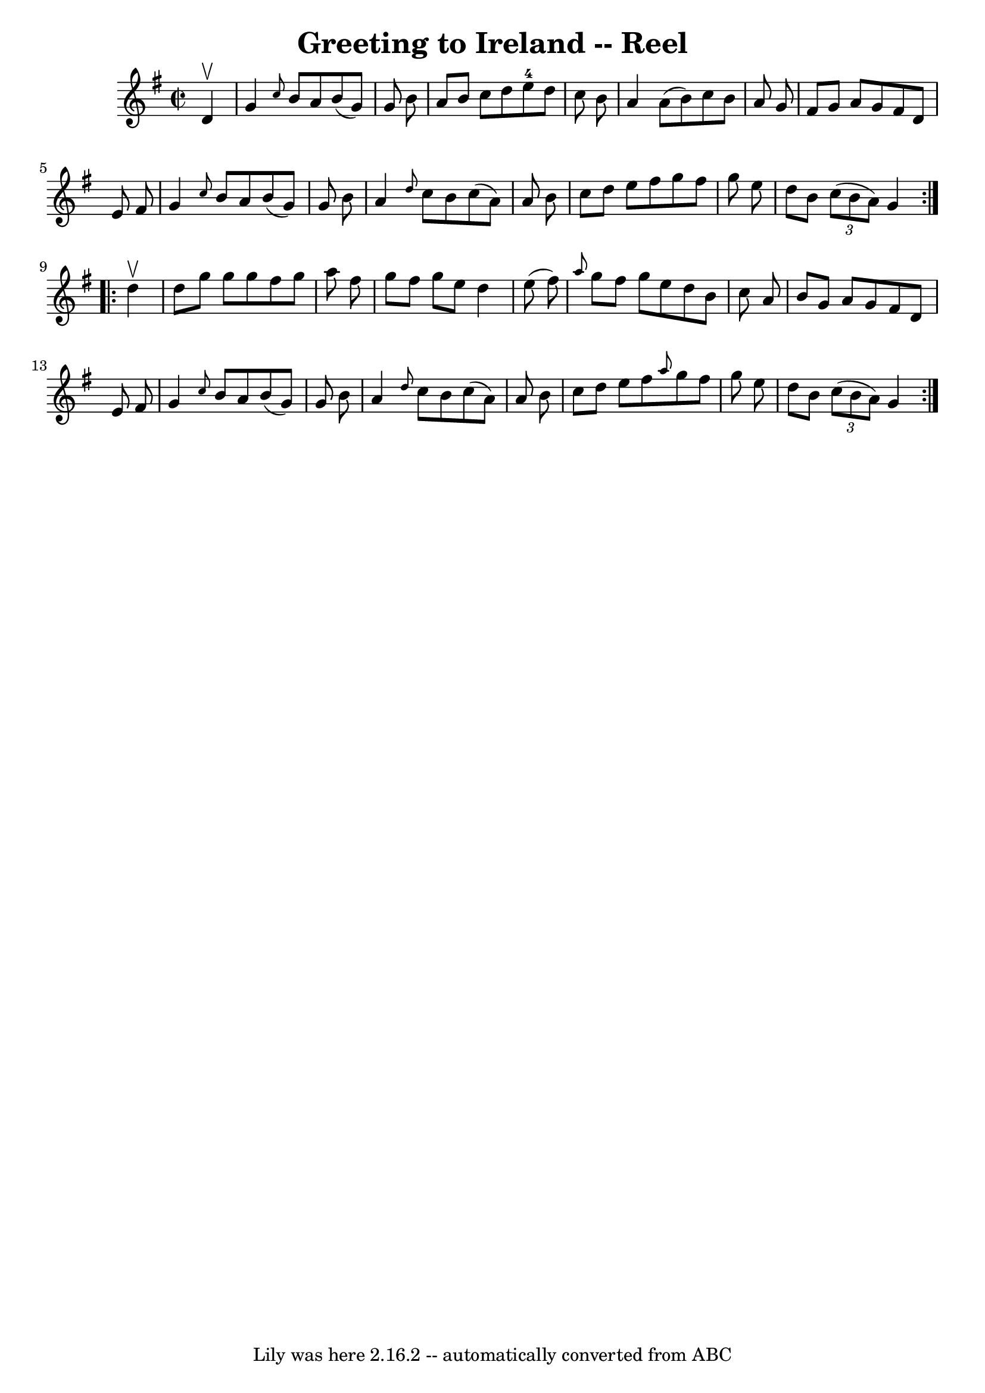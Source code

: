 \version "2.7.40"
\header {
	book = "Ryan's Mammoth Collection"
	crossRefNumber = "1"
	footnotes = "\\\\322"
	tagline = "Lily was here 2.16.2 -- automatically converted from ABC"
	title = "Greeting to Ireland -- Reel"
}
voicedefault =  {
\set Score.defaultBarType = "empty"

\repeat volta 2 {
\override Staff.TimeSignature #'style = #'C
 \time 2/2 \key g \major   d'4 ^\upbow \bar "|"     g'4  \grace {    c''8  }   
b'8    a'8    b'8 (   g'8  -)   g'8    b'8    \bar "|"   a'8    b'8    c''8    
d''8      e''8-4   d''8    c''8    b'8    \bar "|"   a'4    a'8 (   b'8  -)  
 c''8    b'8    a'8    g'8    \bar "|"   fis'8    g'8    a'8    g'8    fis'8    
d'8    e'8    fis'8    \bar "|"     g'4  \grace {    c''8  }   b'8    a'8    
b'8 (   g'8  -)   g'8    b'8    \bar "|"   a'4  \grace {    d''8  }   c''8    
b'8    c''8 (   a'8  -)   a'8    b'8    \bar "|"   c''8    d''8    e''8    
fis''8    g''8    fis''8    g''8    e''8    \bar "|"   d''8    b'8    
\times 2/3 {   c''8 (   b'8    a'8  -) }   g'4  }     \repeat volta 2 {   d''4 
^\upbow \bar "|"     d''8    g''8    g''8    g''8    fis''8    g''8    a''8    
fis''8    \bar "|"   g''8    fis''8    g''8    e''8    d''4    e''8 (   fis''8  
-)   \bar "|" \grace {    a''8  }   g''8    fis''8    g''8    e''8    d''8    
b'8    c''8    a'8    \bar "|"   b'8    g'8    a'8    g'8    fis'8    d'8    
e'8    fis'8    \bar "|"     g'4  \grace {    c''8  }   b'8    a'8    b'8 (   
g'8  -)   g'8    b'8    \bar "|"   a'4  \grace {    d''8  }   c''8    b'8    
c''8 (   a'8  -)   a'8    b'8    \bar "|"   c''8    d''8    e''8    fis''8  
\grace {    a''8  }   g''8    fis''8    g''8    e''8    \bar "|"   d''8    b'8  
  \times 2/3 {   c''8 (   b'8    a'8  -) }   g'4  }   
}

\score{
    <<

	\context Staff="default"
	{
	    \voicedefault 
	}

    >>
	\layout {
	}
	\midi {}
}
